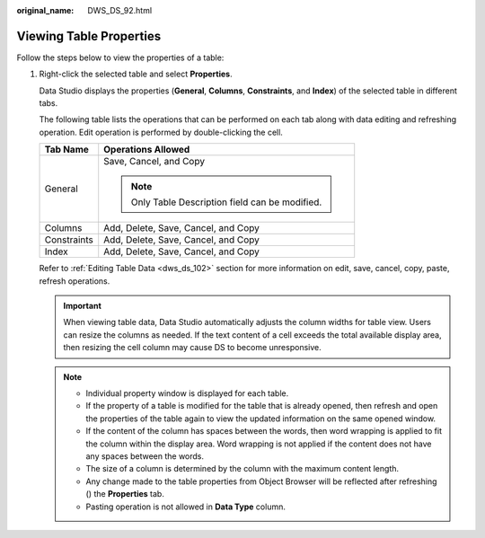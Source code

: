 :original_name: DWS_DS_92.html

.. _DWS_DS_92:

Viewing Table Properties
========================

Follow the steps below to view the properties of a table:

#. Right-click the selected table and select **Properties**.

   Data Studio displays the properties (**General**, **Columns**, **Constraints**, and **Index**) of the selected table in different tabs.

   The following table lists the operations that can be performed on each tab along with data editing and refreshing operation. Edit operation is performed by double-clicking the cell.

   +-----------------------------------+--------------------------------------------------+
   | Tab Name                          | Operations Allowed                               |
   +===================================+==================================================+
   | General                           | Save, Cancel, and Copy                           |
   |                                   |                                                  |
   |                                   | .. note::                                        |
   |                                   |                                                  |
   |                                   |    Only Table Description field can be modified. |
   +-----------------------------------+--------------------------------------------------+
   | Columns                           | Add, Delete, Save, Cancel, and Copy              |
   +-----------------------------------+--------------------------------------------------+
   | Constraints                       | Add, Delete, Save, Cancel, and Copy              |
   +-----------------------------------+--------------------------------------------------+
   | Index                             | Add, Delete, Save, Cancel, and Copy              |
   +-----------------------------------+--------------------------------------------------+

   Refer to :ref:`Editing Table Data <dws_ds_102>` section for more information on edit, save, cancel, copy, paste, refresh operations.

   .. important::

      When viewing table data, Data Studio automatically adjusts the column widths for table view. Users can resize the columns as needed. If the text content of a cell exceeds the total available display area, then resizing the cell column may cause DS to become unresponsive.

   .. note::

      -  Individual property window is displayed for each table.
      -  If the property of a table is modified for the table that is already opened, then refresh and open the properties of the table again to view the updated information on the same opened window.
      -  If the content of the column has spaces between the words, then word wrapping is applied to fit the column within the display area. Word wrapping is not applied if the content does not have any spaces between the words.
      -  The size of a column is determined by the column with the maximum content length.
      -  Any change made to the table properties from Object Browser will be reflected after refreshing (|image1|) the **Properties** tab.
      -  Pasting operation is not allowed in **Data Type** column.

.. |image1| image:: /_static/images/en-us_image_0000001145833069.jpg
